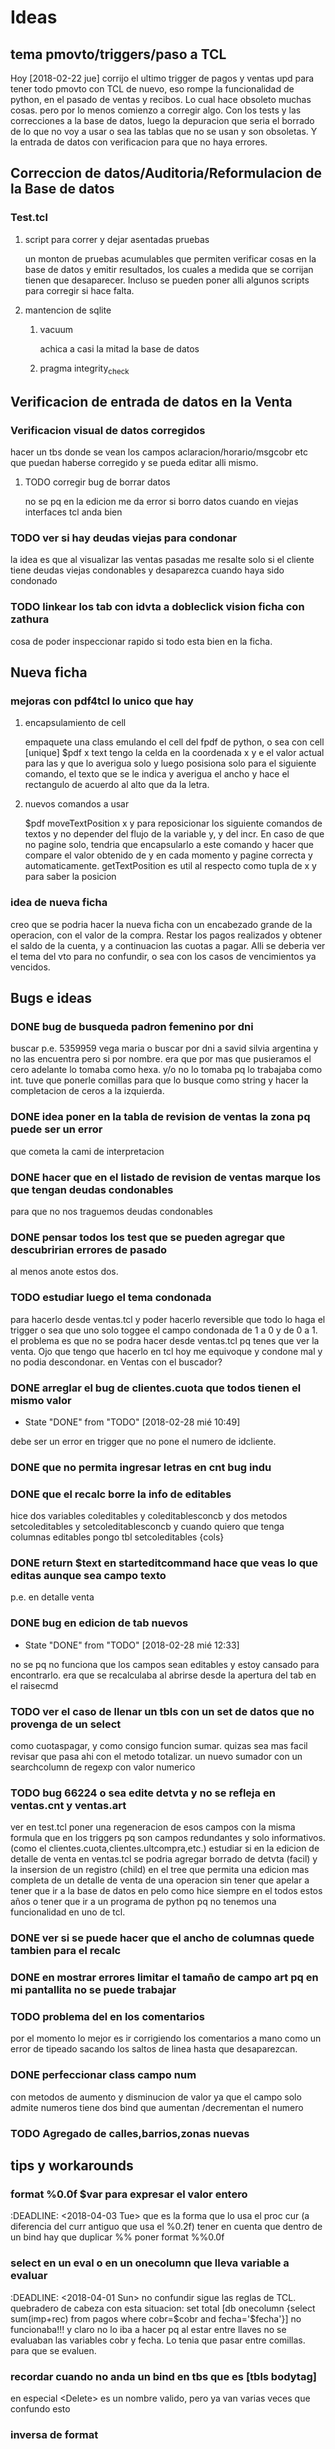 * Ideas
** tema pmovto/triggers/paso a TCL
Hoy [2018-02-22 jue] corrijo el ultimo trigger de pagos y ventas upd
para tener todo pmovto con TCL de nuevo, eso rompe la funcionalidad de
python, en el pasado de ventas y recibos.
Lo cual hace obsoleto muchas cosas. pero por lo menos comienzo a
corregir algo.
Con los tests y las correcciones a la base de datos, luego la
depuracion que seria el borrado de lo que no voy a usar o sea las
tablas que no se usan y son obsoletas.
Y la entrada de datos con verificacion para que no haya errores.
** Correccion de datos/Auditoria/Reformulacion de la Base de datos
*** Test.tcl
**** script para correr y dejar asentadas pruebas
un monton de pruebas acumulables que permiten verificar cosas en la
base de datos y emitir resultados, los cuales a medida que se corrijan
tienen que desaparecer.
Incluso se pueden poner alli algunos scripts para corregir si hace
falta.
**** mantencion de sqlite
***** vacuum
achica a casi la mitad la base de datos
***** pragma integrity_check
** Verificacion de entrada de datos en la Venta
*** Verificacion visual de datos corregidos
hacer un tbs donde se vean los campos aclaracion/horario/msgcobr etc
que puedan haberse corregido y se pueda editar alli mismo.
**** TODO corregir bug de borrar datos
no se pq en la edicion me da error si borro datos
cuando en viejas interfaces tcl anda bien
*** TODO ver si hay deudas viejas para condonar
la idea es que al visualizar las ventas pasadas me resalte solo si el
cliente tiene deudas viejas condonables y desaparezca cuando haya sido
condonado
*** TODO linkear los tab con idvta a dobleclick vision ficha con zathura
cosa de poder inspeccionar rapido si todo esta bien en la ficha.
** Nueva ficha
*** mejoras con pdf4tcl lo unico que hay
**** encapsulamiento de cell
empaquete una class emulando el cell del fpdf de python, o sea con
cell [unique] $pdf x text
tengo la celda en la coordenada x y e el valor actual para las y que
lo averigua solo y luego posisiona solo para el siguiente comando, el
texto que se le indica y averigua el ancho y hace el rectangulo de
acuerdo al alto que da la letra.
**** nuevos comandos a usar
$pdf moveTextPosition x y para reposicionar los siguiente comandos de
textos y no depender del flujo de la variable y, y del incr. 
En caso de que no pagine solo, tendria que encapsularlo a este comando
y hacer que compare el valor obtenido de y en cada momento y pagine
correcta y automaticamente.
getTextPosition es util al respecto como tupla de x y para saber la
posicion
*** idea de nueva ficha
creo que se podria hacer la nueva ficha con un encabezado grande de la
operacion, con el valor de la compra.
Restar los pagos realizados y obtener el saldo de la cuenta, y a
continuacion las cuotas a pagar. Alli se deberia ver el tema del vto
para no confundir, o sea con los casos de vencimientos ya vencidos.

** Bugs e ideas
*** DONE bug de busqueda padron femenino por dni
buscar p.e. 5359959 vega maria o buscar por dni a savid silvia
argentina y no las encuentra pero si por nombre.
era que por mas que pusieramos el cero adelante lo tomaba como hexa.
y/o no lo tomaba pq lo trabajaba como int.
tuve que ponerle comillas para que lo busque como string y hacer la
completacion de ceros a la izquierda.

*** DONE idea poner en la tabla de revision de ventas la zona pq puede ser un error 
que cometa la cami de interpretacion
*** DONE hacer que en el listado de revision de ventas marque los que tengan deudas condonables
para que no nos traguemos deudas condonables
*** DONE pensar todos los test que se pueden agregar que descubririan errores de pasado
al menos anote estos dos.
*** TODO estudiar luego el tema condonada
para hacerlo desde ventas.tcl y poder hacerlo reversible que todo lo
haga el trigger o sea que uno solo toggee el campo condonada de 1 a 0
y de 0 a 1.
el problema es que no se podra hacer desde ventas.tcl pq tenes que ver
la venta.
Ojo que tengo que hacerlo en tcl hoy me equivoque y condone mal y no
podia descondonar. en Ventas con el buscador?
*** DONE arreglar el bug de clientes.cuota que todos tienen el mismo valor
- State "DONE"       from "TODO"       [2018-02-28 mié 10:49]
debe ser un error en trigger que no pone el numero de idcliente.
*** DONE que no permita ingresar letras en cnt bug indu 
*** DONE que el recalc borre la info de editables
hice dos variables coleditables y coleditablesconcb y dos metodos
setcoleditables y setcoleditablesconcb
y cuando quiero que tenga columnas editables pongo tbl setcoleditables {cols}
*** DONE return $text en starteditcommand hace que veas lo que editas aunque sea campo texto
p.e. en detalle venta
*** DONE bug en edicion de tab nuevos
- State "DONE"       from "TODO"       [2018-02-28 mié 12:33]
no se pq no funciona que los campos sean editables y estoy cansado
para encontrarlo.
era que se recalculaba al abrirse desde la apertura del tab en el
raisecmd
*** TODO ver el caso de llenar un tbls con un set de datos que no provenga de un select
como cuotaspagar, y como consigo funcion sumar.
quizas sea mas facil revisar que pasa ahi con el metodo totalizar.
un nuevo sumador con un searchcolumn de regexp con valor numerico
*** TODO bug 66224 o sea edite detvta y no se refleja en ventas.cnt y ventas.art
ver en test.tcl poner una regeneracion de esos campos con la misma
formula que en los triggers pq son campos redundantes y solo
informativos. (como el clientes.cuota,clientes.ultcompra,etc.)
estudiar si en la edicion de detalle de venta en ventas.tcl se podria
agregar borrado de detvta (facil) y la insersion de un registro
(child) en el tree que permita una edicion mas completa de un detalle
de venta de una operacion sin tener que apelar a tener que ir a la
base de datos en pelo como hice siempre en el todos estos años o tener
que ir a un programa de python pq no tenemos una funcionalidad en uno
de tcl.
*** DONE ver si se puede hacer que el ancho de columnas quede tambien para el recalc
*** DONE en mostrar errores limitar el tamaño de campo art pq en mi pantallita no se puede trabajar
*** TODO problema del \n en los comentarios
por el momento lo mejor es ir corrigiendo los comentarios a mano como
un error de tipeado sacando los saltos de linea hasta que desaparezcan.

*** DONE perfeccionar class campo num
    con metodos de aumento y disminucion de valor
    ya que el campo solo admite numeros tiene dos bind que aumentan 
    /decrementan el numero

*** TODO Agregado de calles,barrios,zonas nuevas
** tips y workarounds
*** format %0.0f $var para expresar el valor entero
    :DEADLINE: <2018-04-03 Tue>
que es la forma que lo usa el proc cur (a diferencia del curr antiguo
que usa el %0.2f) 
tener en cuenta que dentro de un bind hay que duplicar %%
poner format %%0.0f

*** select en un eval o en un onecolumn que lleva variable a evaluar
    :DEADLINE: <2018-04-01 Sun>
    no confundir sigue las reglas de TCL.
    quebradero de cabeza con esta situacion:
    set total [db onecolumn {select sum(imp+rec) from pagos where
    cobr=$cobr and fecha='$fecha'}]
    no funcionaba!!!
    y claro no lo iba a hacer pq al estar entre llaves no se evaluaban las 
    variables cobr y fecha. Lo tenia que pasar entre comillas. para que se 
    evaluen.

*** recordar cuando no anda un bind en tbs que es [tbls bodytag]
     en especial <Delete> es un nombre valido, pero ya van varias veces que 
     confundo esto
*** inversa de format
     [scan $total \$%f]
     o sea desformateo la cadena total con el formato cur, y escapeo el signo 
     pesos para despojarlo de su valor
*** reniegue con un select para sacar la cantidad de recibos
    solo queria select distinct rbo from pagos where cobr y fecha x
    pero cuando hacia el count no me funcionaba.
    lo solucione directamente haciendo un llength del searchcolumn del tbls 
    loterecibos y listo.
    
*** cuando en un select la cosa parece que no anda fijarse si es una fecha
    y la fecha entrecomillarla en comillas simples
    ej:
    tbl expandir "select x,y,z from tabla where campo=$nodo"
    y resulta que el nodo es una fecha, entonces usar comillas simples

    
*** usar grid para acomodos complejos y en forma muy simple
    Ej:
    grid .a .b .c
    grid .d - -     #.d estara centrado respecto abc
    grid .d         #.d estara abajo de de a

    Ej tbls
    grid .a .b
    grid .c .d
    grid .tbls - - - - - - - - - - - - - - - ... # para un tbls 130 de ancho 
    le hice 29 columnas y podrian haber sido mas y los campos quedaron 
    anclados a la izq con -steaky w
    luego abajo puse
    grid .button -column 29  #y sin necesitar poner el row aparecio en columna 
    29
    y abajo puse
    grid .label - -row 0 -column 28 # y el label uso el espacio de la columna 
    28 y 29 en la fila 0
    O sea una recompleja pantalla con un formato muy simple de programar y 
    mantener donde ni siquiera necesitamos los numeros de row y col

* Roadmap
** Recibos
*** DONE Desisto de la idea de Recorrido y sus procesos
    le añade una capa de complejidad al asunto y no ha demostrado ser util 
    para prevenir lo unico que vale la pena en la entrada de datos en pasado 
    de recibos que seria no equivocar el numero de cuenta. O bien revisas 
    bien, o bien chequeas a posteriori. No es admisible pasar mal un recibo.
    Y esa idea del recorrido no es mas viable como preventivo.
    
*** DONE No tantas facilidades para entrar el numero de cuenta y recibo
    joder que tambien hay que trabajar. O sea en multiples cuentas permanece 
    el tbl otras cuentas para el dobleclick y se puede mover el numeral del 
    recibo arriba y abajo y si filtra la cuenta por cobrador.

*** DONE Control de planillas
    un tbls para las planillas en crudo donde se podra borrar y editar 
    comision y viaticos y un tbls tree a la izq sumador actualizado que 
    mostrara todo lo cobrado por dia para poder hacer el asiento.
    
*** DONE Separo el proceso de control de planillas al de caja
    la caja sera indelegable.
    No puede dependerse que la empleada pase el asiento.
    Tampoco se puede tener los asientos masivos pq son molestos y hacen perder 
    a los demas asientos. 
    (Incluso me gustaria que gastos cotideanos se fundieran en planillas 
    generales, como p.e. el almuerzo de la cami).
    El pasado de la planilla ahora pasa a la tabla planillas y luego al tree 
    de control (como tenia en python, (puede ser en dos tabs diferentes aca) y 
    luego yo hago el asiento por dia en global por el total.
*** TODO pasar recibos de mostrador y de Fede
    habilitar paso con lote cero
*** Editar recibos individual
    como en el viejo pasador de recibos.
    esa funcion siempre fue inigualable y ultrasimple
    
*** Emitir lotes de recibos
    quizas me inclino por una sola hoja no dos no importa la cantidad.
    Como resolver la excepcion de 750 y 731 que ambos casos seria problematico 
    amoldar aunque no imposible (monica que traiga sumado, yo sumo los recibos 
    y cuento como hago con todo el mundo y le hago firmar la planilla como 
    viene firmando las planillas, y el pablo igual) 
    Por eso evaluar la complejidad de emitir una planilla a voluntad aparte.
**** tendria que tener impresion postuma de lote
     muchas veces se da la perdida de una planilla y se puede querer 
     reimprimirla

**** busqueda de recibo dentro de los lotes
     para el caso de que a un cobrador le falte un recibo y queremos 
     rastrearlo a ver si ese recibo ya fue asignado.
     o fue usado.

** Ventas
*** DONE Condonadas
    que sea simple rapido y pueda ser reversible
    se hizo una busqueda ampliada en el tab Detalle en vez de mostrarte una 
    venta te muestra todas las ventas del cliente cuyo idvta pones, y alli 
    podes ver cual queres condonar.
    Con F3 condonas o descondonas, como hay triggers que calculan el saldo 
    automatico, no hay problema en la reversibilidad del asunto
    
** Bugs generales
   
*** tbls
    
**** al recalc se desacomodan los anchos de columna
**** DONE el bind n que cambia de row a cell no vuelve a row
     no habia un bind <n> sino que parecia lo que habia era un cambio del 
     selecttype que pasaba a ser cell cuando uno apretaba l o h y por eso 
     parecia que funcionaba el viejo bind n, pero ahora todo es automatico o 
     sea cambia el selecttype unicamente cuando nos movemos en la direccion 
     apropiada
**** no estan mas los bind de orden por teclado a/z
